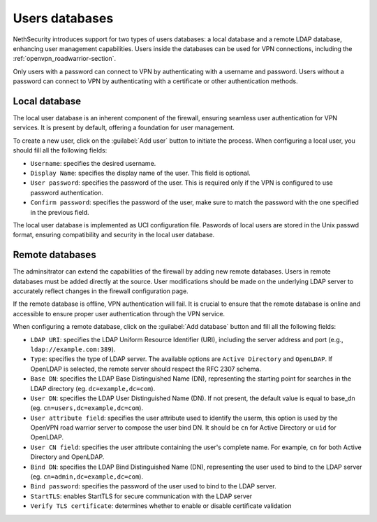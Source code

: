 .. _users_database-section:

===============
Users databases
===============

NethSecurity introduces support for two types of users databases: a local database and a remote LDAP database, enhancing user management capabilities.
Users inside the databases can be used for VPN connections, including the :ref:`openvpn_roadwarrior-section`.

Only users with a password can connect to VPN by authenticating with a username and password.
Users without a password can connect to VPN by authenticating with a certificate or other authentication methods.

Local database
==============

The local user database is an inherent component of the firewall,
ensuring seamless user authentication for VPN services. It is present by default, offering a foundation for user management.

To create a new user, click on the :guilabel:`Add user` button to initiate the process.
When configuring a local user, you should fill all the following fields:

* ``Username``: specifies the desired username.
* ``Display Name``: specifies the display name of the user. This field is optional.
* ``User password``: specifies the password of the user. This is required only if the VPN is configured to use password authentication.
* ``Confirm password``: specifies the password of the user, make sure to match the password with the one specified in the previous field.

The local user database is implemented as UCI configuration file.
Paswords of local users are stored in the Unix passwd format, ensuring compatibility and security in the local user database.

Remote databases
================

The adminsitrator can extend the capabilities of the firewall by adding new remote databases.
Users in remote databases must be added directly at the source.
User modifications should be made on the underlying LDAP server to accurately reflect changes in the firewall configuration page.

If the remote database is offline, VPN authentication will fail.
It is crucial to ensure that the remote database is online and accessible to ensure proper user authentication through the VPN service.

When configuring a remote database, click on the :guilabel:`Add database` button  and fill all the following fields:

* ``LDAP URI``: specifies the LDAP Uniform Resource Identifier (URI), including the server address and port (e.g., ``ldap://example.com:389``).

* ``Type``: specifies the type of LDAP server. The available options are ``Active Directory`` and ``OpenLDAP``. If OpenLDAP is selected,
  the remote server should respect the RFC 2307 schema.

* ``Base DN``: specifies the LDAP Base Distinguished Name (DN), representing the starting point for searches in the LDAP directory (eg. ``dc=example,dc=com``).

* ``User DN``: specifies the LDAP User Distinguished Name (DN). If not present, the default value is equal to base_dn (eg. ``cn=users,dc=example,dc=com``).

* ``User attribute field``: specifies the user attribute used to identify the userm, this option is used by the OpenVPN road warrior server to compose the user bind DN.
  It should be ``cn`` for Active Directory or ``uid`` for OpenLDAP.

* ``User CN field``: specifies the user attribute containing the user's complete name. For example, ``cn`` for both Active Directory and OpenLDAP.

* ``Bind DN``: specifies the LDAP Bind Distinguished Name (DN), representing the user used to bind to the LDAP server (eg. ``cn=admin,dc=example,dc=com``).

* ``Bind password``: specifies the password of the user used to bind to the LDAP server.
 
* ``StartTLS``: enables StartTLS for secure communication with the LDAP server

* ``Verify TLS certificate``: determines whether to enable or disable certificate validation
